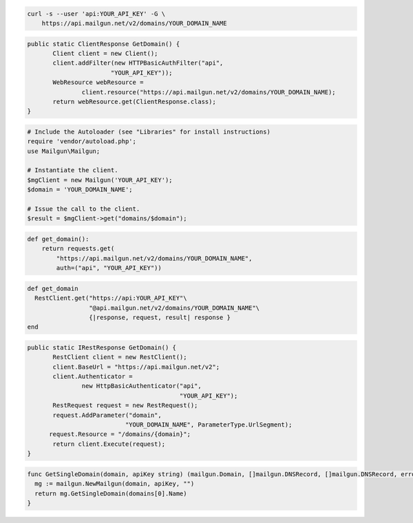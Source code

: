 
.. code-block:: bash

    curl -s --user 'api:YOUR_API_KEY' -G \
	https://api.mailgun.net/v2/domains/YOUR_DOMAIN_NAME

.. code-block:: java

 public static ClientResponse GetDomain() {
 	Client client = new Client();
 	client.addFilter(new HTTPBasicAuthFilter("api",
 			"YOUR_API_KEY"));
 	WebResource webResource =
 		client.resource("https://api.mailgun.net/v2/domains/YOUR_DOMAIN_NAME);
 	return webResource.get(ClientResponse.class);
 }

.. code-block:: php

  # Include the Autoloader (see "Libraries" for install instructions)
  require 'vendor/autoload.php';
  use Mailgun\Mailgun;

  # Instantiate the client.
  $mgClient = new Mailgun('YOUR_API_KEY');
  $domain = 'YOUR_DOMAIN_NAME';

  # Issue the call to the client.
  $result = $mgClient->get("domains/$domain");

.. code-block:: py

 def get_domain():
     return requests.get(
         "https://api.mailgun.net/v2/domains/YOUR_DOMAIN_NAME",
         auth=("api", "YOUR_API_KEY"))

.. code-block:: rb

 def get_domain
   RestClient.get("https://api:YOUR_API_KEY"\
                  "@api.mailgun.net/v2/domains/YOUR_DOMAIN_NAME"\
                  {|response, request, result| response }
 end

.. code-block:: csharp

 public static IRestResponse GetDomain() {
 	RestClient client = new RestClient();
 	client.BaseUrl = "https://api.mailgun.net/v2";
 	client.Authenticator =
 		new HttpBasicAuthenticator("api",
 		                           "YOUR_API_KEY");
 	RestRequest request = new RestRequest();
 	request.AddParameter("domain",
                            "YOUR_DOMAIN_NAME", ParameterType.UrlSegment);
       request.Resource = "/domains/{domain}";
 	return client.Execute(request);
 }

.. code-block:: go

 func GetSingleDomain(domain, apiKey string) (mailgun.Domain, []mailgun.DNSRecord, []mailgun.DNSRecord, error) {
   mg := mailgun.NewMailgun(domain, apiKey, "")
   return mg.GetSingleDomain(domains[0].Name)
 }
